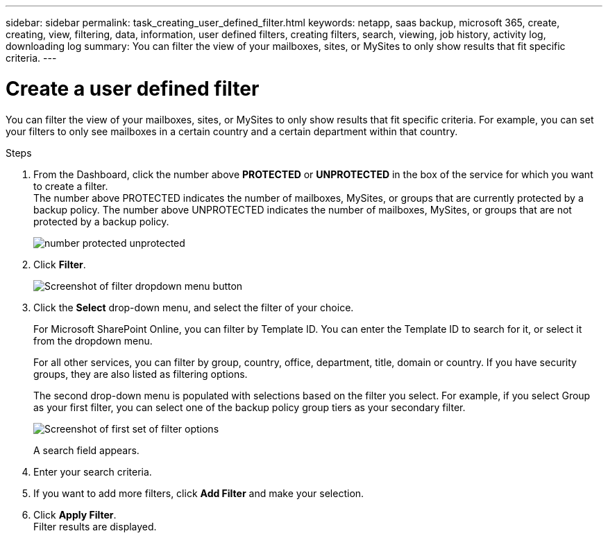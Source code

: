 ---
sidebar: sidebar
permalink: task_creating_user_defined_filter.html
keywords: netapp, saas backup, microsoft 365, create, creating, view, filtering, data, information, user defined filters, creating filters, search, viewing, job history, activity log, downloading log
summary: You can filter the view of your mailboxes, sites, or MySites to only show results that fit specific criteria.
---

= Create a user defined filter
:hardbreaks:
:nofooter:
:icons: font
:linkattrs:
:imagesdir: ./media/

[.lead]
You can filter the view of your mailboxes, sites, or MySites to only show results that fit specific criteria.  For example, you can set your filters to only see mailboxes in a certain country and a certain department within that country.

.Steps

. From the Dashboard, click the number above *PROTECTED* or *UNPROTECTED* in the box of the service for which you want to create a filter.
  The number above PROTECTED indicates the number of mailboxes, MySites, or groups that are currently protected by a backup policy.  The number above UNPROTECTED indicates the number of mailboxes, MySites, or groups that are not protected by a backup policy.
+
image:number_protected_unprotected.gif[]
. Click *Filter*.
+
image:filter.gif[Screenshot of filter dropdown menu button]
.	Click the *Select* drop-down menu, and select the filter of your choice.
+
For Microsoft SharePoint Online, you can filter by Template ID.  You can enter the Template ID to search for it, or select it from the dropdown menu.
+
For all other services, you can filter by group, country, office, department, title, domain or country.  If you have security groups, they are also listed as filtering options.
+
The second drop-down menu is populated with selections based on the filter you select. For example, if you select Group as your first filter, you can select one of the backup policy group tiers as your secondary filter.
+
image:select_filter.gif[Screenshot of first set of filter options]
+
A search field appears.
.	Enter your search criteria.
.	If you want to add more filters, click *Add Filter* and make your selection.
.	Click *Apply Filter*.
  Filter results are displayed.
